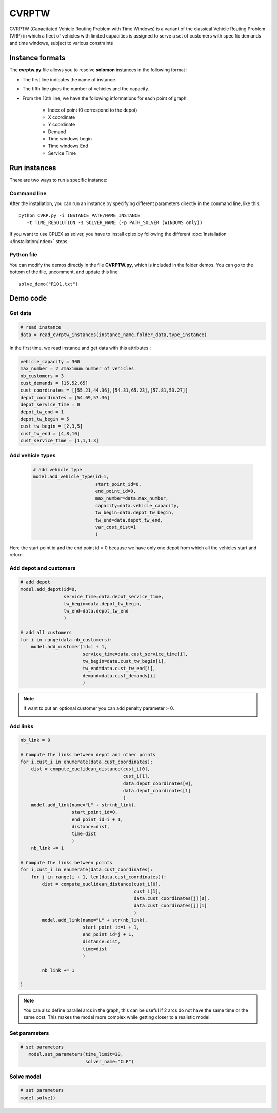 CVRPTW
=======
CVRPTW (Capacitated Vehicle Routing Problem with Time Windows) is a variant of the classical Vehicle Routing Problem (VRP) in which a fleet of vehicles with limited capacities is assigned to serve a set of customers with specific demands and time windows, subject to various constraints

Instance formats
----------------------------

The **cvrptw.py** file allows you to resolve **solomon** instances in the following format : 

* The first line indicates the name of instance.
* The fifth line gives the number of vehicles and the capacity. 
* From the 10th line, we have the following informations for each point of graph.

   * Index of point (0 correspond to the depot)
   * X coordinate
   * Y coordinate
   * Demand
   * Time windows begin
   * Time windows End
   * Service Time

Run instances
----------------------------
There are two ways to run a specific instance:

Command line
^^^^^^^^^^^^^^^^^^^^^^

After the installation, you can run an instance by specifying different parameters directly in the command line, like this::

    python CVRP.py -i INSTANCE_PATH/NAME_INSTANCE 
       -t TIME_RESOLUTION -s SOLVER_NAME (-p PATH_SOLVER (WINDOWS only))

If you want to use CPLEX as solver, you have to install cplex by following the different :doc:`installation </Installation/index>` steps.


Python file
^^^^^^^^^^^^^^^^^^^^^^
You can modify the demos directly in the file **CVRPTW.py**, which is included in the folder demos. You can go to the bottom of the file, uncomment, and update this line::
    
    solve_demo("R101.txt")


Demo code
----------------------------

Get data
^^^^^^^^^^^^^^^^^^^^^^

.. code-block:: python
   

    # read instance
    data = read_cvrptw_instances(instance_name,folder_data,type_instance)

In the first time, we read instance and get data with this attributes :

.. code-block:: python

        vehicle_capacity = 300
        max_number = 2 #maximum number of vehicles
        nb_customers = 3       
        cust_demands = [15,52,65]
        cust_coordinates = [[55.21,44.36],[54.31,65.23],[57.81,53.27]]
        depot_coordinates = [54.69,57.36]
        depot_service_time = 0
        depot_tw_end = 1
        depot_tw_begin = 5
        cust_tw_begin = [2,3,5]
        cust_tw_end = [4,8,10]
        cust_service_time = [1,1,1.3]

Add vehicle types
^^^^^^^^^^^^^^^^^^^^^^
  .. code-block:: python

    # add vehicle type
    model.add_vehicle_type(id=1,
                           start_point_id=0,
                           end_point_id=0,
                           max_number=data.max_number,
                           capacity=data.vehicle_capacity,
                           tw_begin=data.depot_tw_begin,
                           tw_end=data.depot_tw_end,
                           var_cost_dist=1
                           )

Here the start point id and the end point id = 0 because we have only one depot from which all the vehicles start and return.

Add depot and customers 
^^^^^^^^^^^^^^^^^^^^^^^^  

.. code-block:: python

    # add depot
    model.add_depot(id=0,
                    service_time=data.depot_service_time,
                    tw_begin=data.depot_tw_begin,
                    tw_end=data.depot_tw_end
                    )

    # add all customers
    for i in range(data.nb_customers):
        model.add_customer(id=i + 1,
                           service_time=data.cust_service_time[i],
                           tw_begin=data.cust_tw_begin[i],
                           tw_end=data.cust_tw_end[i],
                           demand=data.cust_demands[i]
                           )

.. note::
   If want to put an optional customer you can add penalty parameter > 0.
        .. code-block:: python
           :emphasize-lines: 7

            # add an optional customers
                model.add_customer(id=3,
                                service_time=data.cust_service_time[i],
                                tw_begin=data.cust_tw_begin[i],
                                tw_end=data.cust_tw_end[i],
                                demand=data.cust_demands[i]
                                penalty = 5
                                )

Add links
^^^^^^^^^^^^^^^^^^^^^^  

.. code-block:: python

    nb_link = 0

    # Compute the links between depot and other points
    for i,cust_i in enumerate(data.cust_coordinates):
        dist = compute_euclidean_distance(cust_i[0],
                                          cust_i[1],
                                          data.depot_coordinates[0],
                                          data.depot_coordinates[1]
                                          )
        model.add_link(name="L" + str(nb_link),
                       start_point_id=0,
                       end_point_id=i + 1,
                       distance=dist,
                       time=dist
                       )
        nb_link += 1

    # Compute the links between points
    for i,cust_i in enumerate(data.cust_coordinates):
        for j in range(i + 1, len(data.cust_coordinates)):
            dist = compute_euclidean_distance(cust_i[0],
                                              cust_i[1],
                                              data.cust_coordinates[j][0],
                                              data.cust_coordinates[j][1]
                                              )
            model.add_link(name="L" + str(nb_link),
                           start_point_id=i + 1,
                           end_point_id=j + 1,
                           distance=dist,
                           time=dist
                           )

            nb_link += 1
                     
    }

.. note::
   You can also define parallel arcs in the graph, this can be useful if 2 arcs do not have the same time or the same cost.
   This makes the model more complex while getting closer to a realistic model.

Set parameters
^^^^^^^^^^^^^^^^^^^^^^ 

.. code-block:: python

   # set parameters
      model.set_parameters(time_limit=30,
                           solver_name="CLP")

                     
Solve model
^^^^^^^^^^^^^^^^^^^^^^ 

.. code-block:: python

   # set parameters
   model.solve()